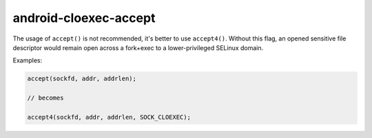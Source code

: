 .. title:: clang-tidy - android-cloexec-accept

android-cloexec-accept
======================

The usage of ``accept()`` is not recommended, it's better to use ``accept4()``.
Without this flag, an opened sensitive file descriptor would remain open across
a fork+exec to a lower-privileged SELinux domain.

Examples:

.. code-block:: c++

  accept(sockfd, addr, addrlen);

  // becomes

  accept4(sockfd, addr, addrlen, SOCK_CLOEXEC);
